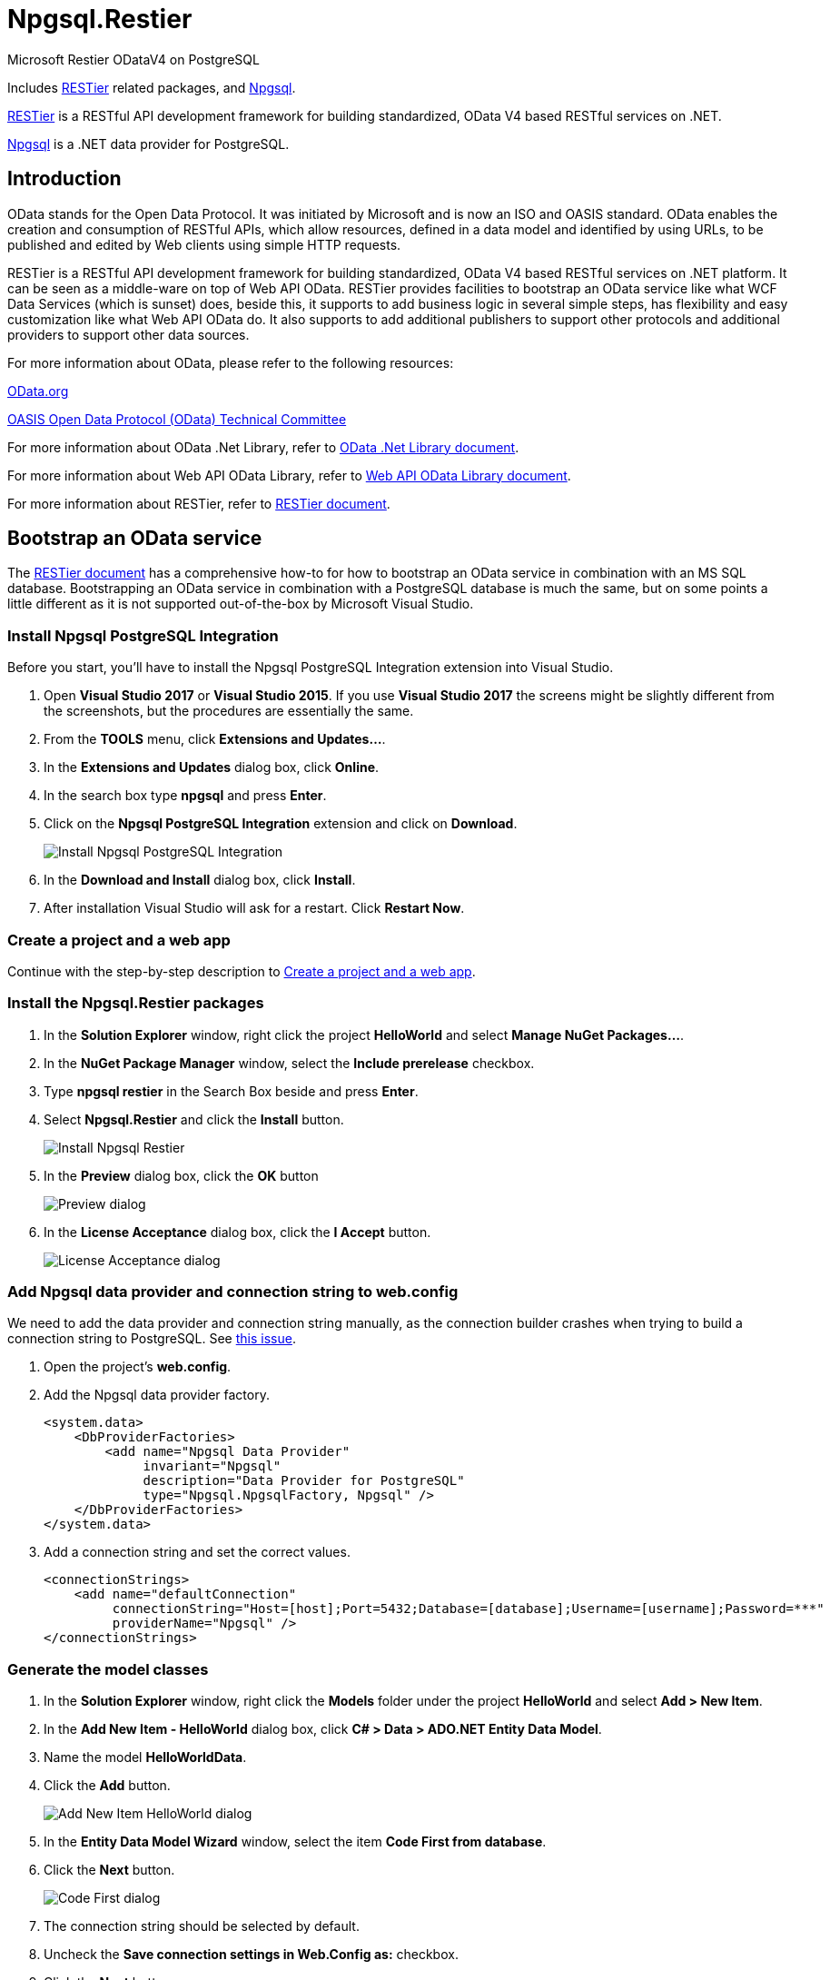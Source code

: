 = Npgsql.Restier

:imagesdir: Images

Microsoft Restier ODataV4 on PostgreSQL

Includes https://github.com/OData/RESTier[RESTier] related packages, and http://www.npgsql.org/[Npgsql].

https://github.com/OData/RESTier[RESTier] is a RESTful API development framework for building standardized, OData V4 based RESTful services on .NET.

http://www.npgsql.org/[Npgsql] is a .NET data provider for PostgreSQL.

:toc:

== Introduction

OData stands for the Open Data Protocol. It was initiated by Microsoft and is now an ISO and OASIS standard.
OData enables the creation and consumption of RESTful APIs, which allow resources, defined in a data model and identified by using URLs, to be published and edited by Web clients using simple HTTP requests.


RESTier is a RESTful API development framework for building standardized, OData V4 based RESTful services on .NET platform.
It can be seen as a middle-ware on top of Web API OData.
RESTier provides facilities to bootstrap an OData service like what WCF Data Services (which is sunset) does, beside this, it supports to add business logic in several simple steps, has flexibility and easy customization like what Web API OData do.
It also supports to add additional publishers to support other protocols and additional providers to support other data sources.


For more information about OData, please refer to the following resources:

http://www.odata.org/[OData.org]

https://www.oasis-open.org/committees/tc_home.php?wg_abbrev=odata[OASIS Open Data Protocol (OData) Technical Committee]

For more information about OData .Net Library, refer to http://odata.github.io/odata.net/[OData .Net Library document].

For more information about Web API OData Library, refer to http://odata.github.io/WebApi/[Web API OData Library document].

For more information about RESTier, refer to http://odata.github.io/RESTier/[RESTier document].


== Bootstrap an OData service

The http://odata.github.io/RESTier/[RESTier document] has a comprehensive how-to for how to bootstrap an OData service in combination with an MS SQL database.
Bootstrapping an OData service in combination with a PostgreSQL database is much the same, but on some points a little different as it is not supported out-of-the-box by Microsoft Visual Studio.


=== Install Npgsql PostgreSQL Integration

Before you start, you'll have to install the Npgsql PostgreSQL Integration extension into Visual Studio. 

0. Open *Visual Studio 2017* or *Visual Studio 2015*.
   If you use *Visual Studio 2017* the screens might be slightly different from the screenshots, but the procedures are essentially the same.
0. From the *TOOLS* menu, click *Extensions and Updates…*.
0. In the *Extensions and Updates* dialog box, click *Online*.
0. In the search box type *npgsql* and press *Enter*.
0. Click on the *Npgsql PostgreSQL Integration* extension and click on *Download*.
+
image::Install-Npgsql-PostgreSQL-Integration.png[]
+
0. In the *Download and Install* dialog box, click *Install*.
0. After installation Visual Studio will ask for a restart. Click *Restart Now*.


=== Create a project and a web app

Continue with the step-by-step description to http://odata.github.io/RESTier/#01-02-Bootstrap[Create a project and a web app].


=== Install the Npgsql.Restier packages

0. In the *Solution Explorer* window, right click the project *HelloWorld* and select *Manage NuGet Packages…*.
0. In the *NuGet Package Manager* window, select the *Include prerelease* checkbox.
0. Type *npgsql restier* in the Search Box beside and press *Enter*.
0. Select *Npgsql.Restier* and click the *Install* button.
+
image::Install-Npgsql-Restier.png[]
+
0. In the *Preview* dialog box, click the *OK* button
+
image::Preview-dialog.png[]
+
0. In the *License Acceptance* dialog box, click the *I Accept* button.
+
image::License-Acceptance-dialog.png[]


=== Add Npgsql data provider and connection string to web.config

We need to add the data provider and connection string manually, as the connection builder crashes when trying to build a connection string to PostgreSQL.
See https://github.com/npgsql/npgsql/issues/1445[this issue].

0. Open the project's *web.config*.
0. Add the Npgsql data provider factory.
+
```xml
<system.data>
    <DbProviderFactories>
        <add name="Npgsql Data Provider"
             invariant="Npgsql"
             description="Data Provider for PostgreSQL"
             type="Npgsql.NpgsqlFactory, Npgsql" />
    </DbProviderFactories>
</system.data>
```
+
0. Add a connection string and set the correct values.
+
```xml
<connectionStrings>
    <add name="defaultConnection"
         connectionString="Host=[host];Port=5432;Database=[database];Username=[username];Password=***"
         providerName="Npgsql" />
</connectionStrings>
```


=== Generate the model classes

0. In the *Solution Explorer* window, right click the *Models* folder under the project *HelloWorld* and select *Add > New Item*.
0. In the *Add New Item - HelloWorld* dialog box, click *C# > Data > ADO.NET Entity Data Model*.
0. Name the model *HelloWorldData*.
0. Click the *Add* button.
+
image::Add-New-Item-HelloWorld-dialog.png[]
+
0. In the *Entity Data Model Wizard* window, select the item *Code First from database*.
0. Click the *Next* button.
+
image::Code-First-dialog.png[]
+
0. The connection string should be selected by default.
0. Uncheck the *Save connection settings in Web.Config as:* checkbox.
0. Click the *Next* button.
+
image::Entity-Data-Model-Wizard-Select-Connection.png[]
+
0. Select the *Tables* check box and click the *Finish* button.
+
image::Entity-Data-Model-Wizard-Choose-Database-Objects.png[]


=== Configure the OData Endpoint

In the *Solution Explorer* window, click *HelloWorld > App_Start > WebApiConfig.cs*. Replace the `WebApiConfig` class the following code.

```csharp
namespace HelloWorld
{
    public static class WebApiConfig
    {
        public static async void Register(HttpConfiguration config)
        {
            // enable query options for all properties
            config.Filter().Expand().Select().OrderBy().MaxTop(null).Count();
            await config.MapRestierRoute<EntityFrameworkApi<HelloWorldData>>(
                "defaultConnection",
                "api/odata",
                new RestierBatchHandler(GlobalConfiguration.DefaultServer));
        }
    }
}
```

The configuration `config.Filter().Expand().Select().OrderBy().MaxTop(null).Count();` is enabling filter/expand/select/orderby/count on all properties.
Starting 1.0 release, there are more smaller granularity control on the properties which can be used in query option, and all properties are disabled to be used by default.
Users can add configured in CLR class or during model build to configure which properties are allowed to be used in filter/expand/select/orderby/count.
Refer to http://odata.github.io/WebApi/#13-01-modelbound-attribute[Model bound] document for more details.


After these steps, you will have finished bootstrapping an OData service endpoint.
You can then Run the project and an OData service is started.
Then you can start by accessing the URL `\http://localhost:<ISS Express port>/api/odata` to view all available entity sets, and try with other basic OData CRUD operations.
For instance, you may try querying any of the entity sets using the `$select`, `$filter`, `$orderby`, `$top`, `$skip` or `$apply` query string parameters.


== Documentation

Please visit the http://odata.github.io/RESTier[RESTier pages]. It has detailed descriptions on each feature provided by RESTier.


== Sample services

Refer to https://github.com/OData/ODataSamples/tree/master/RESTier[sample service github] for end to end sample service.
The source code also contains end to end service for end to end test purpose.
All the sample service can be run with visual studio 2015.


== Support

* Issues:: Report issues on https://github.com/ogd-software/Npgsql.Restier/issues[Github issues].
* Feedback:: Please send mails to software@ogd.nl
